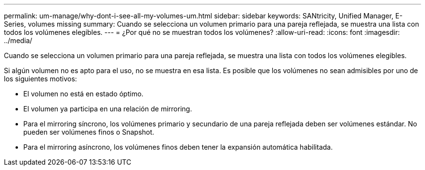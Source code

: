 ---
permalink: um-manage/why-dont-i-see-all-my-volumes-um.html 
sidebar: sidebar 
keywords: SANtricity, Unified Manager, E-Series, volumes missing 
summary: Cuando se selecciona un volumen primario para una pareja reflejada, se muestra una lista con todos los volúmenes elegibles. 
---
= ¿Por qué no se muestran todos los volúmenes?
:allow-uri-read: 
:icons: font
:imagesdir: ../media/


[role="lead"]
Cuando se selecciona un volumen primario para una pareja reflejada, se muestra una lista con todos los volúmenes elegibles.

Si algún volumen no es apto para el uso, no se muestra en esa lista. Es posible que los volúmenes no sean admisibles por uno de los siguientes motivos:

* El volumen no está en estado óptimo.
* El volumen ya participa en una relación de mirroring.
* Para el mirroring síncrono, los volúmenes primario y secundario de una pareja reflejada deben ser volúmenes estándar. No pueden ser volúmenes finos o Snapshot.
* Para el mirroring asíncrono, los volúmenes finos deben tener la expansión automática habilitada.

